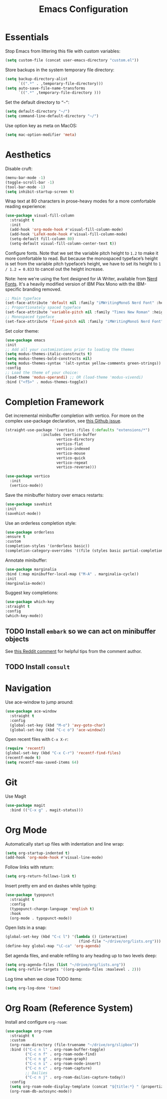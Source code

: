 #+TITLE: Emacs Configuration

* Essentials

Stop Emacs from littering this file with custom variables:

#+begin_src emacs-lisp
  (setq custom-file (concat user-emacs-directory "custom.el"))
#+end_src

Store backups in the system temporary file directory:

#+begin_src emacs-lisp
  (setq backup-directory-alist
        `((".*" . ,temporary-file-directory)))
  (setq auto-save-file-name-transforms
        `((".*" ,temporary-file-directory )))
#+end_src

Set the default directory to =”~”=:

#+begin_src emacs-lisp
  (setq default-directory "~/")
  (setq command-line-default-directory "~/")
#+end_src

Use option key as meta on MacOS:

#+begin_src emacs-lisp
    (setq mac-option-modifier 'meta)
#+end_src

* Aesthetics

Disable cruft:

#+begin_src emacs-lisp
  (menu-bar-mode -1)
  (toggle-scroll-bar -1)
  (tool-bar-mode -1)
  (setq inhibit-startup-screen t)
#+end_src

Wrap text at 80 characters in prose-heavy modes for a more comfortable reading experience:

#+begin_src emacs-lisp
      (use-package visual-fill-column
        :straight t
        :init
        (add-hook 'org-mode-hook #'visual-fill-column-mode)
        (add-hook 'LaTeX-mode-hook #'visual-fill-column-mode)
        (setq-default fill-column 80)
        (setq-default visual-fill-column-center-text t))
#+end_src

Configure fonts. Note that we set the variable pitch height to =1.2= to make it more comfortable to read. But because the monospaced typeface’s height is set from the variable pitch typeface’s height, we have to set its height to =1 / 1.2 = 0.833= to cancel out the height increase.

Note: here we're using the font designed for iA Writer, available from [[https://www.nerdfonts.com][Nerd Fonts]]. It's a heavily modified version of IBM Plex Mono with the IBM-specific branding removed.

#+begin_src emacs-lisp
  ;; Main typeface
  (set-face-attribute 'default nil :family "iMWritingMonoS Nerd Font" :height 130)
  ;; Proportionately spaced typeface
  (set-face-attribute 'variable-pitch nil :family "Times New Roman" :height 1.2)
  ;; Monospaced typeface
  (set-face-attribute 'fixed-pitch nil :family "iMWritingMonoS Nerd Font" :height 1.0)
#+end_src

Set color theme:

#+begin_src emacs-lisp
    (use-package emacs
    :init
    ;; Add all your customizations prior to loading the themes
    (setq modus-themes-italic-constructs t)
    (setq modus-themes-bold-constructs nil)
    (setq modus-themes-syntax '(alt-syntax yellow-comments green-strings))
    :config
    ;; Load the theme of your choice:
    (load-theme 'modus-operandi) ;; OR (load-theme 'modus-vivendi)
    :bind ("<f5>" . modus-themes-toggle))
#+end_src

* Completion Framework

Get incremental minibuffer completion with vertico. For more on the complex use-package declaration, see [[https://github.com/raxod502/straight.el/issues/819#issuecomment-882039946][this Github issue]].

#+begin_src emacs-lisp
  (straight-use-package '(vertico :files (:defaults "extensions/*")
				  :includes (vertico-buffer
					     vertico-directory
					     vertico-flat
					     vertico-indexed
					     vertico-mouse
					     vertico-quick
					     vertico-repeat
					     vertico-reverse)))

  (use-package vertico
    :init
    (vertico-mode))
#+end_src

Save the minibuffer history over emacs restarts:

#+begin_src emacs-lisp
  (use-package savehist
  :init
  (savehist-mode))
#+end_src

Use an orderless completion style:

#+begin_src emacs-lisp
  (use-package orderless
  :ensure t
  :custom
  (completion-styles '(orderless basic))
  (completion-category-overrides '((file (styles basic partial-completion)))))
#+end_src

Annotate minibuffer:

#+begin_src emacs-lisp
  (use-package marginalia
  :bind (:map minibuffer-local-map ("M-A" . marginalia-cycle))
  :init
  (marginalia-mode))
#+end_src

Suggest key completions:

#+begin_src emacs-lisp
  (use-package which-key
  :straight t
  :config
  (which-key-mode))
#+end_src

** TODO Install =embark= so we can act on minibuffer objects

See [[https://www.reddit.com/r/emacs/comments/ol2luk/from_ivy_counsel_to_vertico_consult/][this Reddit comment]] for helpful tips from the comment author.

** TODO Install =consult=

* Navigation

Use ace-window to jump around:
#+begin_src emacs-lisp
  (use-package ace-window
    :straight t
    :config
    (global-set-key (kbd "M-o") 'avy-goto-char)
    (global-set-key (kbd "C-c o") 'ace-window))
#+end_src

Open recent files with =C-x X-r=:
#+begin_src emacs-lisp
  (require 'recentf)
  (global-set-key (kbd "C-x C-r") 'recentf-find-files)
  (recentf-mode t)
  (setq recentf-max-saved-items 64)
#+end_src

* Git

Use Magit

#+begin_src emacs-lisp
  (use-package magit
    :bind (("C-x g" . magit-status)))
#+end_src

* Org Mode

Automatically start up files with indentation and line wrap:

#+begin_src emacs-lisp
  (setq org-startup-indented t)
  (add-hook 'org-mode-hook #'visual-line-mode)
#+end_src

Follow links with return:

#+begin_src emacs-lisp
  (setq org-return-follows-link t)
#+end_src

Insert pretty em and en dashes while typing:

#+begin_src emacs-lisp
  (use-package typopunct
    :straight t
    :config
    (typopunct-change-language 'english t)
    :hook
    (org-mode . typopunct-mode))
#+end_src

Open lists in a snap:

#+begin_src emacs-lisp
  (global-set-key (kbd "C-c l") '(lambda () (interactive)
                                   (find-file "~/drive/org/lists.org")))
  (define-key global-map "\C-ca" 'org-agenda)
#+end_src

Set agenda files, and enable refiling to any heading up to two levels deep:

#+begin_src emacs-lisp
  (setq org-agenda-files (list "~/drive/org/lists.org"))
  (setq org-refile-targets '((org-agenda-files :maxlevel . 2)))
#+end_src

Log time when we close TODO items:

#+begin_src emacs-lisp
  (setq org-log-done 'time)
#+end_src

* Org Roam (Reference System)

Install and configure =org-roam=:

#+begin_src emacs-lisp
  (use-package org-roam
    :straight t
    :custom
    (org-roam-directory (file-truename "~/drive/org/slipbox"))
    :bind (("C-c n l" . org-roam-buffer-toggle)
           ("C-c n f" . org-roam-node-find)
           ("C-c n g" . org-roam-graph)
           ("C-c n i" . org-roam-node-insert)
           ("C-c n c" . org-roam-capture)
           ;; Dailies
           ("C-c n j" . org-roam-dailies-capture-today))
    :config
    (setq org-roam-node-display-template (concat "${title:*} " (propertize "${tags:10}" 'face 'org-tag)))
    (org-roam-db-autosync-mode))
#+end_src

